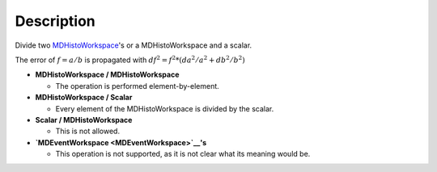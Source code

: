 .. algorithm::

.. summary::

.. alias::

.. properties::

Description
-----------

Divide two `MDHistoWorkspace <MDHistoWorkspace>`__'s or a
MDHistoWorkspace and a scalar.

The error of :math:`f = a / b` is propagated with
:math:`df^2 = f^2 * (da^2 / a^2 + db^2 / b^2)`

-  **MDHistoWorkspace / MDHistoWorkspace**

   -  The operation is performed element-by-element.

-  **MDHistoWorkspace / Scalar**

   -  Every element of the MDHistoWorkspace is divided by the scalar.

-  **Scalar / MDHistoWorkspace**

   -  This is not allowed.

-  **`MDEventWorkspace <MDEventWorkspace>`__'s**

   -  This operation is not supported, as it is not clear what its
      meaning would be.

.. algm_categories::
